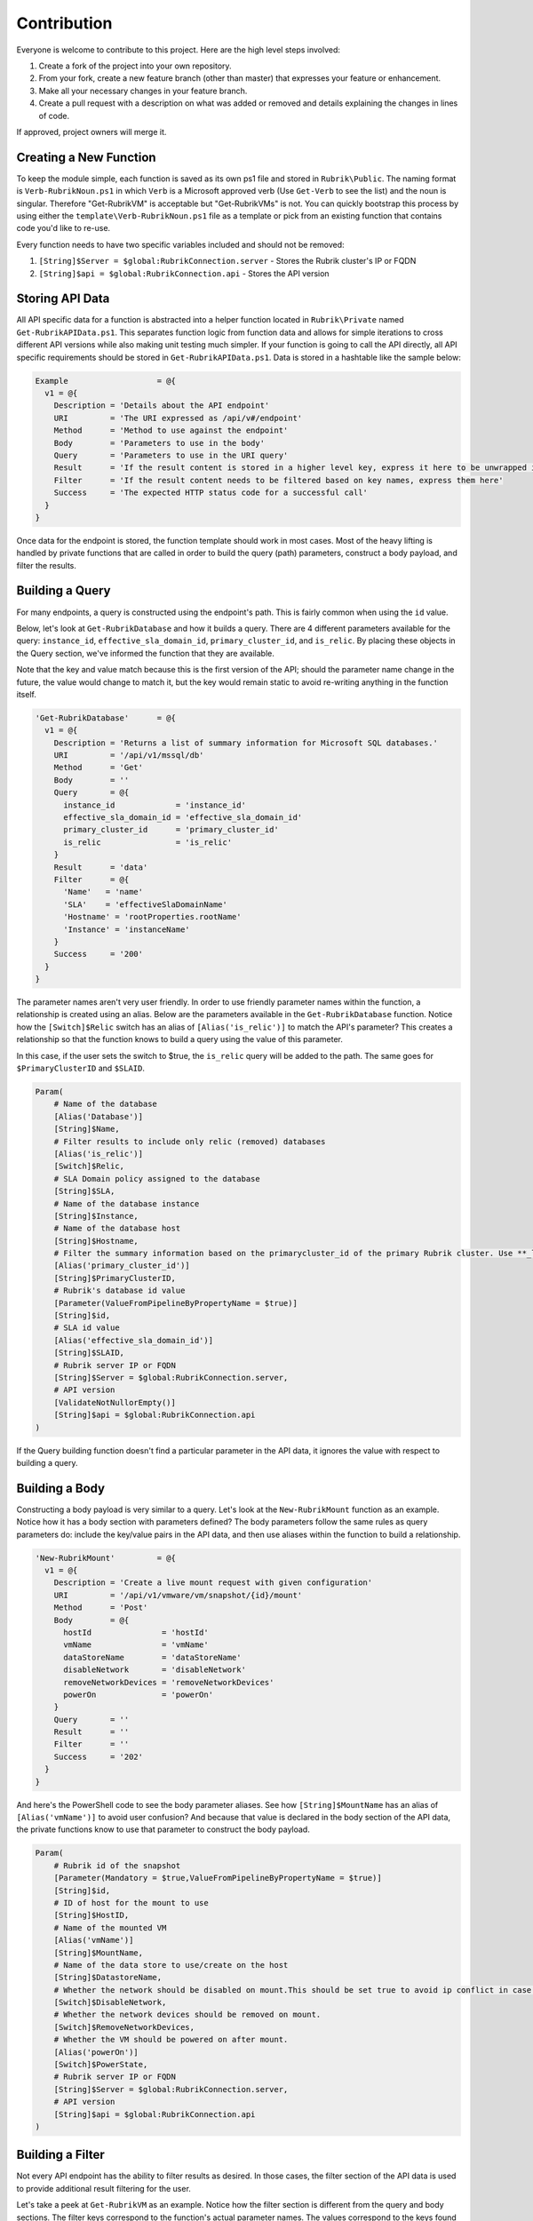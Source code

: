 Contribution
========================

Everyone is welcome to contribute to this project. Here are the high level steps involved:

1. Create a fork of the project into your own repository.
2. From your fork, create a new feature branch (other than master) that expresses your feature or enhancement.
3. Make all your necessary changes in your feature branch.
4. Create a pull request with a description on what was added or removed and details explaining the changes in lines of code.

If approved, project owners will merge it.

Creating a New Function
------------------------

To keep the module simple, each function is saved as its own ps1 file and stored in ``Rubrik\Public``. The naming format is ``Verb-RubrikNoun.ps1`` in which ``Verb`` is a Microsoft approved verb (Use ``Get-Verb`` to see the list) and the noun is singular. Therefore "Get-RubrikVM" is acceptable but "Get-RubrikVMs" is not. You can quickly bootstrap this process by using either the ``template\Verb-RubrikNoun.ps1`` file as a template or pick from an existing function that contains code you'd like to re-use.

Every function needs to have two specific variables included and should not be removed:

1. ``[String]$Server = $global:RubrikConnection.server`` - Stores the Rubrik cluster's IP or FQDN
2. ``[String]$api = $global:RubrikConnection.api`` - Stores the API version

Storing API Data
------------------------

All API specific data for a function is abstracted into a helper function located in ``Rubrik\Private`` named ``Get-RubrikAPIData.ps1``. This separates function logic from function data and allows for simple iterations to cross different API versions while also making unit testing much simpler. If your function is going to call the API directly, all API specific requirements should be stored in ``Get-RubrikAPIData.ps1``. Data is stored in a hashtable like the sample below:

.. code:: PowerShell

    Example                   = @{
      v1 = @{
        Description = 'Details about the API endpoint'
        URI         = 'The URI expressed as /api/v#/endpoint'
        Method      = 'Method to use against the endpoint'
        Body        = 'Parameters to use in the body'
        Query       = 'Parameters to use in the URI query'
        Result      = 'If the result content is stored in a higher level key, express it here to be unwrapped in the return'
        Filter      = 'If the result content needs to be filtered based on key names, express them here'
        Success     = 'The expected HTTP status code for a successful call'
      }
    }

Once data for the endpoint is stored, the function template should work in most cases. Most of the heavy lifting is handled by private functions that are called in order to build the query (path) parameters, construct a body payload, and filter the results.

Building a Query
------------------------

For many endpoints, a query is constructed using the endpoint's path. This is fairly common when using the ``id`` value.

Below, let's look at ``Get-RubrikDatabase`` and how it builds a query. There are 4 different parameters available for the query: ``instance_id``, ``effective_sla_domain_id``, ``primary_cluster_id``, and ``is_relic``. By placing these objects in the Query section, we've informed the function that they are available.

Note that the key and value match because this is the first version of the API; should the parameter name change in the future, the value would change to match it, but the key would remain static to avoid re-writing anything in the function itself.

.. code:: PowerShell

    'Get-RubrikDatabase'      = @{
      v1 = @{
        Description = 'Returns a list of summary information for Microsoft SQL databases.'
        URI         = '/api/v1/mssql/db'
        Method      = 'Get'
        Body        = ''
        Query       = @{
          instance_id             = 'instance_id'
          effective_sla_domain_id = 'effective_sla_domain_id'
          primary_cluster_id      = 'primary_cluster_id'
          is_relic                = 'is_relic'
        }
        Result      = 'data'
        Filter      = @{
          'Name'   = 'name'
          'SLA'    = 'effectiveSlaDomainName'
          'Hostname' = 'rootProperties.rootName'
          'Instance' = 'instanceName'
        }
        Success     = '200'
      }
    }    

The parameter names aren't very user friendly. In order to use friendly parameter names within the function, a relationship is created using an alias. Below are the parameters available in the ``Get-RubrikDatabase`` function. Notice how the ``[Switch]$Relic`` switch has an alias of ``[Alias('is_relic')]`` to match the API's parameter? This creates a relationship so that the function knows to build a query using the value of this parameter.

In this case, if the user sets the switch to $true, the ``is_relic`` query will be added to the path. The same goes for ``$PrimaryClusterID`` and ``$SLAID``.

.. code:: PowerShell

    Param(
        # Name of the database
        [Alias('Database')]
        [String]$Name,
        # Filter results to include only relic (removed) databases
        [Alias('is_relic')]
        [Switch]$Relic,
        # SLA Domain policy assigned to the database
        [String]$SLA,
        # Name of the database instance
        [String]$Instance,    
        # Name of the database host
        [String]$Hostname,
        # Filter the summary information based on the primarycluster_id of the primary Rubrik cluster. Use **_local** as the primary_cluster_id of the Rubrik cluster that is hosting the current REST API session.
        [Alias('primary_cluster_id')]
        [String]$PrimaryClusterID,    
        # Rubrik's database id value
        [Parameter(ValueFromPipelineByPropertyName = $true)]
        [String]$id,
        # SLA id value
        [Alias('effective_sla_domain_id')]
        [String]$SLAID,     
        # Rubrik server IP or FQDN
        [String]$Server = $global:RubrikConnection.server,
        # API version
        [ValidateNotNullorEmpty()]
        [String]$api = $global:RubrikConnection.api
    )

If the Query building function doesn't find a particular parameter in the API data, it ignores the value with respect to building a query.

Building a Body
------------------------

Constructing a body payload is very similar to a query. Let's look at the ``New-RubrikMount`` function as an example. Notice how it has a body section with parameters defined? The body parameters follow the same rules as query parameters do: include the key/value pairs in the API data, and then use aliases within the function to build a relationship.

.. code:: PowerShell

    'New-RubrikMount'         = @{
      v1 = @{
        Description = 'Create a live mount request with given configuration'
        URI         = '/api/v1/vmware/vm/snapshot/{id}/mount'
        Method      = 'Post'
        Body        = @{
          hostId               = 'hostId'
          vmName               = 'vmName'
          dataStoreName        = 'dataStoreName'
          disableNetwork       = 'disableNetwork'
          removeNetworkDevices = 'removeNetworkDevices'
          powerOn              = 'powerOn'
        }
        Query       = ''
        Result      = ''
        Filter      = ''
        Success     = '202'
      }
    }

And here's the PowerShell code to see the body parameter aliases. See how ``[String]$MountName`` has an alias of ``[Alias('vmName')]`` to avoid user confusion? And because that value is declared in the body section of the API data, the private functions know to use that parameter to construct the body payload.

.. code:: PowerShell

    Param(
        # Rubrik id of the snapshot
        [Parameter(Mandatory = $true,ValueFromPipelineByPropertyName = $true)]
        [String]$id,
        # ID of host for the mount to use 
        [String]$HostID,
        # Name of the mounted VM 
        [Alias('vmName')]
        [String]$MountName,
        # Name of the data store to use/create on the host 
        [String]$DatastoreName,
        # Whether the network should be disabled on mount.This should be set true to avoid ip conflict in case of static IPs. 
        [Switch]$DisableNetwork,
        # Whether the network devices should be removed on mount.
        [Switch]$RemoveNetworkDevices,
        # Whether the VM should be powered on after mount.
        [Alias('powerOn')]
        [Switch]$PowerState,
        # Rubrik server IP or FQDN
        [String]$Server = $global:RubrikConnection.server,
        # API version
        [String]$api = $global:RubrikConnection.api
    )

Building a Filter
------------------------

Not every API endpoint has the ability to filter results as desired. In those cases, the filter section of the API data is used to provide additional result filtering for the user.

Let's take a peek at ``Get-RubrikVM`` as an example. Notice how the filter section is different from the query and body sections. The filter keys correspond to the function's actual parameter names. The values correspond to the keys found in the result data. This relationship is used to filter specific key/value pairs in the result for user driven filter criteria.

.. code:: PowerShell

    'Get-RubrikVM'            = @{
      v1 = @{
        Description = 'Get summary of all the VMs'
        URI         = '/api/v1/vmware/vm'
        Method      = 'Get'
        Body        = ''
        Query       = @{
          is_relic                = 'is_relic'
          name                    = 'name'
          effective_sla_domain_id = 'effective_sla_domain_id'
        }
        Result      = 'data'
        Filter      = @{
          'Name' = 'name'
          'SLA' = 'effectiveSlaDomainName'
        }
        Success     = '200'
      }
    }

Let's take the ``'SLA' = 'effectiveSlaDomainName'`` as an example: a user enters a friendly SLA Domain name into the ``$SLA`` parameter. When the results come back from the endpoint, this friendly name is compared against the results. PowerShell looks at the ``effectiveSlaDomainName`` key and filters out anything that doesn't match. If the user entered the word "Gold", the function would filter out any results that aren't part of the "Gold" SLA Domain.

There is no need to create an alias because the actual parameter name is used (without the ``$`` symbol).

.. code:: PowerShell

    Param(
        # Name of the virtual machine
        [Parameter(Position = 0,ValueFromPipelineByPropertyName = $true)]
        [Alias('VM')]
        [String]$Name,
        # Filter results to include only relic (removed) virtual machines
        [Alias('is_relic')]    
        [Switch]$Relic,
        # SLA Domain policy assigned to the virtual machine
        [String]$SLA, 
        # Virtual machine id
        [String]$id,
        # SLA id value
        [Alias('effective_sla_domain_id')]
        [String]$SLAID,    
        # Rubrik server IP or FQDN
        [String]$Server = $global:RubrikConnection.server,
        # API version
        [String]$api = $global:RubrikConnection.api
    )

Updating the Module Manifest
------------------------

The final step is to update the module manifest and add the new function to the ``FunctionsToExport`` value. This is done in the ``Rubrik\Rubrik.psd1`` file.